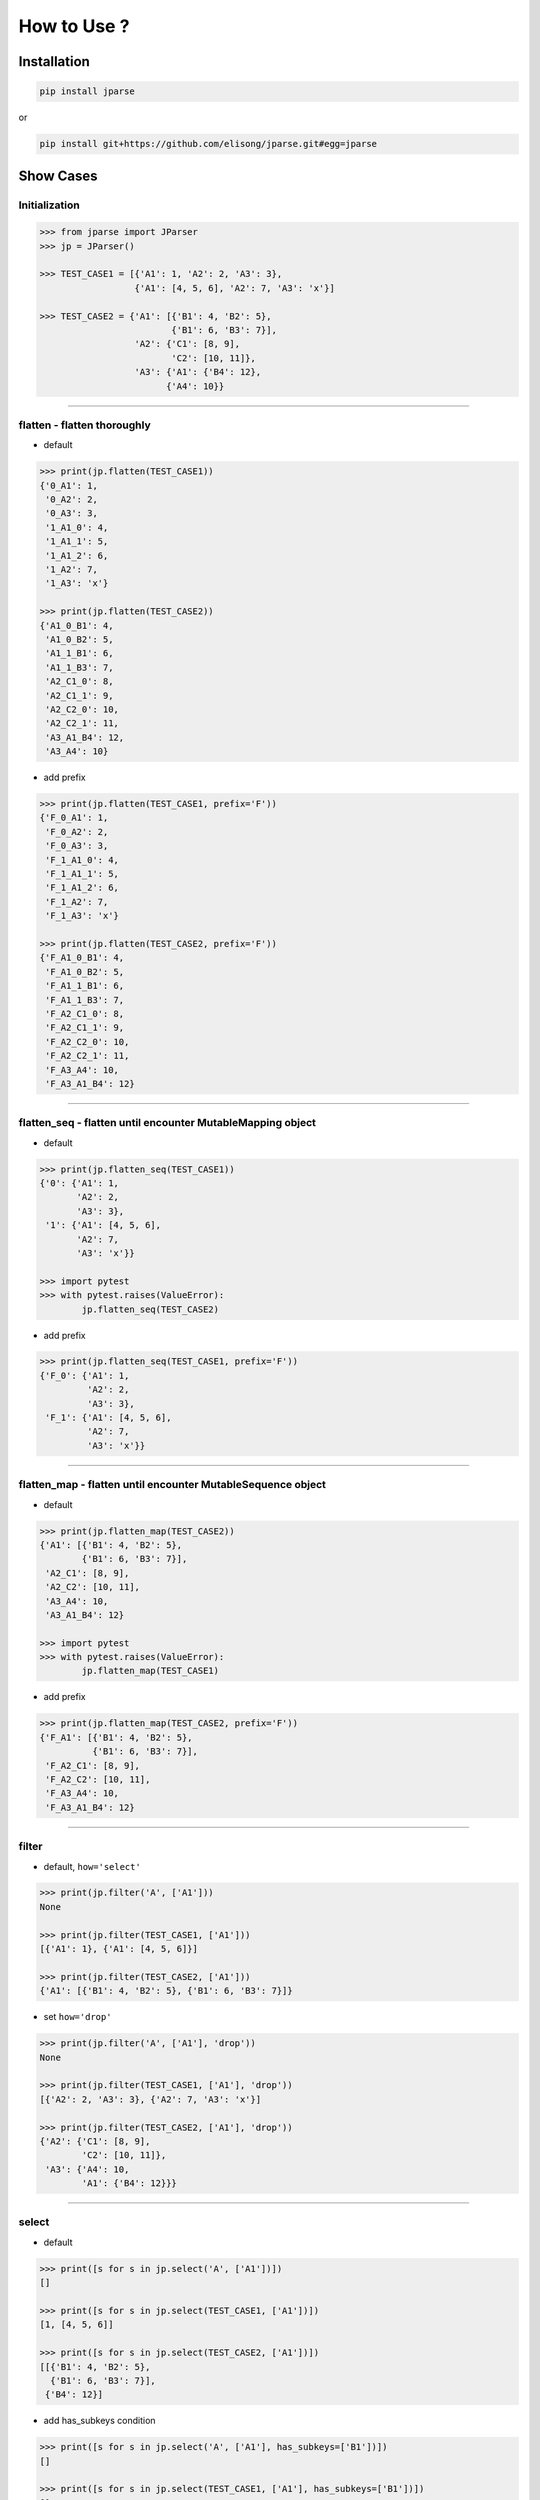 .. jparse documentation master file, created by
   sphinx-quickstart on Mon Aug 13 11:16:21 2018.
   You can adapt this file completely to your liking, but it should at least
   contain the root `toctree` directive.


How to Use ?
====================

Installation
------------

.. code-block:: sh

    pip install jparse

or

.. code-block:: sh

    pip install git+https://github.com/elisong/jparse.git#egg=jparse

Show Cases
------------

Initialization
^^^^^^^^^^^^^^^^^^^^^^^^^^^^^^^^^^^

.. code-block:: python

    >>> from jparse import JParser
    >>> jp = JParser()

    >>> TEST_CASE1 = [{'A1': 1, 'A2': 2, 'A3': 3},
                      {'A1': [4, 5, 6], 'A2': 7, 'A3': 'x'}]

    >>> TEST_CASE2 = {'A1': [{'B1': 4, 'B2': 5},
                             {'B1': 6, 'B3': 7}],
                      'A2': {'C1': [8, 9],
                             'C2': [10, 11]},
                      'A3': {'A1': {'B4': 12},
                            {'A4': 10}}

------

flatten - flatten thoroughly
^^^^^^^^^^^^^^^^^^^^^^^^^^^^^^^^^^^^

- default

.. code-block:: python

    >>> print(jp.flatten(TEST_CASE1))
    {'0_A1': 1,
     '0_A2': 2,
     '0_A3': 3,
     '1_A1_0': 4,
     '1_A1_1': 5,
     '1_A1_2': 6,
     '1_A2': 7,
     '1_A3': 'x'}

    >>> print(jp.flatten(TEST_CASE2))
    {'A1_0_B1': 4,
     'A1_0_B2': 5,
     'A1_1_B1': 6,
     'A1_1_B3': 7,
     'A2_C1_0': 8,
     'A2_C1_1': 9,
     'A2_C2_0': 10,
     'A2_C2_1': 11,
     'A3_A1_B4': 12,
     'A3_A4': 10}

- add prefix

.. code-block:: python

    >>> print(jp.flatten(TEST_CASE1, prefix='F'))
    {'F_0_A1': 1,
     'F_0_A2': 2,
     'F_0_A3': 3,
     'F_1_A1_0': 4,
     'F_1_A1_1': 5,
     'F_1_A1_2': 6,
     'F_1_A2': 7,
     'F_1_A3': 'x'}

    >>> print(jp.flatten(TEST_CASE2, prefix='F'))
    {'F_A1_0_B1': 4,
     'F_A1_0_B2': 5,
     'F_A1_1_B1': 6,
     'F_A1_1_B3': 7,
     'F_A2_C1_0': 8,
     'F_A2_C1_1': 9,
     'F_A2_C2_0': 10,
     'F_A2_C2_1': 11,
     'F_A3_A4': 10,
     'F_A3_A1_B4': 12}

------

flatten_seq - flatten until encounter MutableMapping object
^^^^^^^^^^^^^^^^^^^^^^^^^^^^^^^^^^^^^^^^^^^^^^^^^^^^^^^^^^^^

- default

.. code-block:: python

    >>> print(jp.flatten_seq(TEST_CASE1))
    {'0': {'A1': 1,
           'A2': 2,
           'A3': 3},
     '1': {'A1': [4, 5, 6],
           'A2': 7,
           'A3': 'x'}}

    >>> import pytest
    >>> with pytest.raises(ValueError):
            jp.flatten_seq(TEST_CASE2)

- add prefix

.. code-block:: python

    >>> print(jp.flatten_seq(TEST_CASE1, prefix='F'))
    {'F_0': {'A1': 1,
             'A2': 2,
             'A3': 3},
     'F_1': {'A1': [4, 5, 6],
             'A2': 7,
             'A3': 'x'}}

------

flatten_map - flatten until encounter MutableSequence object
^^^^^^^^^^^^^^^^^^^^^^^^^^^^^^^^^^^^^^^^^^^^^^^^^^^^^^^^^^^^

- default

.. code-block:: python

    >>> print(jp.flatten_map(TEST_CASE2))
    {'A1': [{'B1': 4, 'B2': 5},
            {'B1': 6, 'B3': 7}],
     'A2_C1': [8, 9],
     'A2_C2': [10, 11],
     'A3_A4': 10,
     'A3_A1_B4': 12}

    >>> import pytest
    >>> with pytest.raises(ValueError):
            jp.flatten_map(TEST_CASE1)

- add prefix

.. code-block:: python

    >>> print(jp.flatten_map(TEST_CASE2, prefix='F'))
    {'F_A1': [{'B1': 4, 'B2': 5},
              {'B1': 6, 'B3': 7}],
     'F_A2_C1': [8, 9],
     'F_A2_C2': [10, 11],
     'F_A3_A4': 10,
     'F_A3_A1_B4': 12}

------

filter
^^^^^^^^^^^^^^^^^^^^^^^^^^^^^^^^^^^^^^^

- default, ``how='select'``

.. code-block:: python

    >>> print(jp.filter('A', ['A1']))
    None

    >>> print(jp.filter(TEST_CASE1, ['A1']))
    [{'A1': 1}, {'A1': [4, 5, 6]}]

    >>> print(jp.filter(TEST_CASE2, ['A1']))
    {'A1': [{'B1': 4, 'B2': 5}, {'B1': 6, 'B3': 7}]}

- set ``how='drop'``

.. code-block:: python

    >>> print(jp.filter('A', ['A1'], 'drop'))
    None

    >>> print(jp.filter(TEST_CASE1, ['A1'], 'drop'))
    [{'A2': 2, 'A3': 3}, {'A2': 7, 'A3': 'x'}]

    >>> print(jp.filter(TEST_CASE2, ['A1'], 'drop'))
    {'A2': {'C1': [8, 9],
            'C2': [10, 11]},
     'A3': {'A4': 10,
            'A1': {'B4': 12}}}

------

select
^^^^^^^^^^^^^^^^^^^^^^^^^^^^^^^^^^^^^^^

- default

.. code-block:: python

    >>> print([s for s in jp.select('A', ['A1'])])
    []

    >>> print([s for s in jp.select(TEST_CASE1, ['A1'])])
    [1, [4, 5, 6]]

    >>> print([s for s in jp.select(TEST_CASE2, ['A1'])])
    [[{'B1': 4, 'B2': 5},
      {'B1': 6, 'B3': 7}],
     {'B4': 12}]

- add has_subkeys condition

.. code-block:: python

    >>> print([s for s in jp.select('A', ['A1'], has_subkeys=['B1'])])
    []

    >>> print([s for s in jp.select(TEST_CASE1, ['A1'], has_subkeys=['B1'])])
    []

    >>> print([s for s in jp.select(TEST_CASE2, ['A1'], has_subkeys=['B1'])])
    [[{'B1': 4, 'B2': 5},
      {'B1': 6, 'B3': 7}]]

- add drop_subkeys condition

.. code-block:: python

    >>> print([s for s in jp.select('A', ['A1'], drop_subkeys=['B1'])])
    []

    >>> print([s for s in jp.select(TEST_CASE1, ['A1'], drop_subkeys=['B1'])])
    []

    >>> print([s for s in jp.select(TEST_CASE2, ['A1'], drop_subkeys=['B1'])])
    [[{'B2': 5}, {'B3': 7}],
     {'B4': 12}]

- set ``gross=True``

(When ``sel_keys``'s value is MutableSequence)
Any next-subelement has ``has_subkeys`` leads to select
the whole if ``gross=True``.
Otherwise, select next-subelement which has ``has_subkeys``
one by one.

.. code-block:: python

    >>> print([s for s in jp.select('A', ['A1'], gross=True)])
    []

    >>> print([s for s in jp.select(TEST_CASE1, ['A1'], gross=True)])
    [1, [4, 5, 6]]

    >>> print([s for s in jp.select(TEST_CASE2, ['A1'], gross=True)])
    [[{'B1': 4, 'B2': 5},
      {'B1': 6, 'B3': 7}],
     {'B4': 12}]

------

update
^^^^^^^^^^^^^^^^^^^^^^^^^^^^^^^^^^^^^^^

- default, ``gross=False``

.. code-block:: python

    >>> print(jp.update(TEST_CASE1, ['A1'], 10086))
    [{'A1': 10086, 'A2': 2, 'A3': 3},
     {'A1': [10086, 10086, 10086], 'A2': 7, 'A3': 'x'}]

    >>> print(jp.update(TEST_CASE2, ['A1'], 10086))
    {'A1': [10086, 10086],
     'A2': {'C1': [8, 9], 'C2': [10, 11]},
     'A3': {'A4': 10, 'A1': 10086}}

- add has_subkeys condition

.. code-block:: python

    >>> print(jp.update(TEST_CASE1, ['A1'], 10086, has_subkeys=['B1']))
    [{'A1': 1, 'A2': 2, 'A3': 3},
     {'A1': [4, 5, 6], 'A2': 7, 'A3': 'x'}]

    >>> print(jp.update(TEST_CASE2, ['A1'], 10086, has_subkeys=['B1']))
    {'A1': [10086, 10086],
     'A2': {'C1': [8, 9], 'C2': [10, 11]},
     'A3': {'A4': 10, 'A1': {'B4': 12}}}

- set ``gross=True``

.. code-block:: python

    >>> print(jp.update(TEST_CASE1, ['A1'], 10086, gross=True))
    [{'A1': 10086, 'A2': 2, 'A3': 3},
     {'A1': 10086, 'A2': 7, 'A3': 'x'}]

    >>> print(jp.update(TEST_CASE2, ['A1'], 10086, gross=True))
    {'A1': 10086,
     'A2': {'C1': [8, 9], 'C2': [10, 11]},
     'A3': {'A4': 10, 'A1': 10086}}

------

sort
^^^^^^^^^^^^^^^^^^^^^^^^^^^^^^^^^^^^^^^

- default, ``sort_by='key'``, ``reverse=False``

.. code-block:: python

    >>> print(jp.sort(TEST_CASE1))
    [OrderedDict([('A1', 1), ('A2', 2), ('A3', 3)]),
     OrderedDict([('A1', [4, 5, 6]), ('A2', 7), ('A3', 'x')])]

    >>> print(jp.sort(TEST_CASE2))
    OrderedDict([('A1', [OrderedDict([('B1', 4), ('B2', 5)]),
                         OrderedDict([('B1', 6), ('B3', 7)])]),
                 ('A2', OrderedDict([('C1', [8, 9]), ('C2', [10, 11])])),
                 ('A3', OrderedDict([('A1', OrderedDict([('B4', 12)])),
                                     ('A4', 10)]))])

- set ``sort_by='value'``

.. code-block:: python

    >>> print(jp.sort(TEST_CASE1, sort_by='value'))
    [OrderedDict([('A1', 1), ('A2', 2), ('A3', 3)]),
     OrderedDict([('A2', 7), ('A1', [4, 5, 6]), ('A3', 'x')])]

    >>> print(jp.sort(TEST_CASE2, sort_by='value'))
    OrderedDict([('A3', OrderedDict([('A4', 10),
                                     ('A1', OrderedDict([('B4', 12)]))])),
                 ('A2', OrderedDict([('C2', [10, 11]),
                                     ('C1', [8, 9])])),
                 ('A1', [OrderedDict([('B1', 4), ('B2', 5)]),
                         OrderedDict([('B1', 6), ('B3', 7)])])])

- set ``reverse=True``

.. code-block:: python

    >>> print(jp.sort(TEST_CASE1, reverse=True))
    [OrderedDict([('A3', 3), ('A2', 2), ('A1', 1)]),
     OrderedDict([('A3', 'x'), ('A2', 7), ('A1', [4, 5, 6])])]

    >>> print(jp.sort(TEST_CASE2, reverse=True))
    OrderedDict([('A3', OrderedDict([('A4', 10),
                                     ('A1', OrderedDict([('B4', 12)]))])),
                 ('A2', OrderedDict([('C2', [10, 11]),
                                     ('C1', [8, 9])])),
                 ('A1', [OrderedDict([('B2', 5), ('B1', 4)]),
                         OrderedDict([('B3', 7), ('B1', 6)])])])

------

to_df
^^^^^^^^^^^^^^^^^^^^^^^^^^^^^^^^^^^^^^^

- default, ``flatten=True``

.. code-block:: python

    >>> print(jp.to_df(TEST_CASE1))
       0_A1  0_A2  0_A3  1_A1_0  1_A1_1  1_A1_2  1_A2 1_A3
    0     1     2     3       4       5       6     7    x

    >>> print(jp.to_df(TEST_CASE2))
       A1_0_B1  A1_0_B2  A1_1_B1  A1_1_B3  ...    A2_C2_0  A2_C2_1  A3_A1_B4  A3_A4
    0        4        5        6        7  ...         10       11        12     10

- set ``flatten=False``

.. code-block:: python

    >>> print(jp.to_df(TEST_CASE1, flatten=False))
              A1  A2 A3
    0          1   2  3
    1  [4, 5, 6]   7  x

    >>> print(jp.to_df(TEST_CASE2, flatten=False))
                                             A1   A2_C1  ...   A3_A1_B4  A3_A4
    0  [{'B1': 4, 'B2': 5}, {'B1': 6, 'B3': 7}]  [8, 9]  ...         12     10
